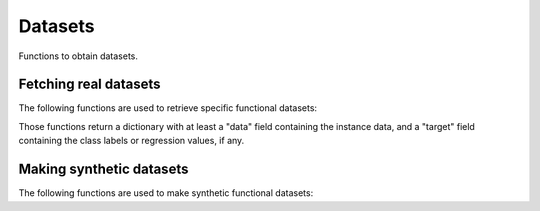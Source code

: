 Datasets
========

Functions to obtain datasets.

Fetching real datasets
----------------------

The following functions are used to retrieve specific functional datasets:

.. autosummary::
   :toctree: autosummary

   fda.datasets.fetch_growth
   fda.datasets.fetch_phoneme
   fda.datasets.fetch_tecator
   
Those functions return a dictionary with at least a "data" field containing the
instance data, and a "target" field containing the class labels or regression values,
if any.

Making synthetic datasets
-------------------------

The following functions are used to make synthetic functional datasets:

.. autosummary::
   :toctree: autosummary

   fda.datasets.make_gaussian_process